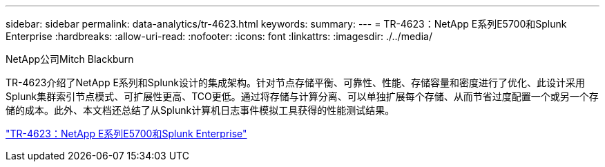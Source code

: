 ---
sidebar: sidebar 
permalink: data-analytics/tr-4623.html 
keywords:  
summary:  
---
= TR-4623：NetApp E系列E5700和Splunk Enterprise
:hardbreaks:
:allow-uri-read: 
:nofooter: 
:icons: font
:linkattrs: 
:imagesdir: ./../media/


NetApp公司Mitch Blackburn

[role="lead"]
TR-4623介绍了NetApp E系列和Splunk设计的集成架构。针对节点存储平衡、可靠性、性能、存储容量和密度进行了优化、此设计采用Splunk集群索引节点模式、可扩展性更高、TCO更低。通过将存储与计算分离、可以单独扩展每个存储、从而节省过度配置一个或另一个存储的成本。此外、本文档还总结了从Splunk计算机日志事件模拟工具获得的性能测试结果。

link:https://www.netapp.com/pdf.html?item=/media/16851-tr-4623pdf.pdf["TR-4623：NetApp E系列E5700和Splunk Enterprise"^]
